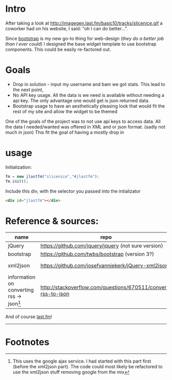 
* Intro
  After taking a look at http://imagegen.last.fm/basic10/tracks/slicenice.gif a coworker had on his website, I said:  "oh I can do better...". 

  Since [[http://getbootstrap.com/][bootstrap]] is my new go-to thing for web-design (/they do a better job than I ever could/) I designed the base widget
  template to use bootstrap components. This could be easily re-factored out.

* Goals
   - Drop in solution - input my username and bam we got stats. This lead to the next point,
   - No API key usage. All the data is we need is available without needing a api key. The only advantage one would get is json returned data.
   - Bootstrap usage to have an aesthetically pleasing look that would fit the rest of my site and allow the widget to be themed
     
  One of the goals of the project was to not use api keys to access data. All the data I needed/wanted was offered in XML
  and or json format. (sadly not much in json) This fit the goal of having a mostly drop in 

* usage
  Initialization:
  #+BEGIN_SRC js
  fm = new jlastfm("slicenice","#jlastfm");
  fm.init();
  #+END_SRC

  Include this div, with the selector you passed into the intializator
  #+BEGIN_SRC html
  <div id="jlastfm"></div>
  #+END_SRC
  

  
* Reference & sources:
    
  | name                                                 | repo                                                          | file/s                                                                        |
  |------------------------------------------------------+---------------------------------------------------------------+-------------------------------------------------------------------------------|
  | jQuery                                               | https://github.com/jquery/jquery  (not sure version)          | unsure                                                                        |
  | bootstrap                                            | https://github.com/twbs/bootstrap (version 3?)                | https://github.com/twbs/bootstrap/tree/master/dist                            |
  | xml2json                                             | https://github.com/josefvanniekerk/jQuery-xml2json            | https://github.com/josefvanniekerk/jQuery-xml2json/blob/master/js/xml2json.js |
  | information on converting rss \rightarrow json[fn:1] | http://stackoverflow.com/questions/670511/convert-rss-to-json |                                                                               |

  And of course [[http://www.last.fm/][last.fm]]!

-----------------------------------------------

* Footnotes

[fn:1] This uses the google ajax service. I had started with this part first (before the xml2json part). The code could most likely be refactored to use the xml2json stuff removing google from the mix
  
  
